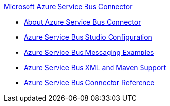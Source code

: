 .xref:index.adoc[Microsoft Azure Service Bus Connector]
* xref:index.adoc[About Azure Service Bus Connector]
* xref:azure-service-bus-management-connector-studio.adoc[Azure Service Bus Studio Configuration]
* xref:azure-service-bus-management-connector-examples.adoc[Azure Service Bus Messaging Examples]
* xref:azure-service-bus-management-connector-xml-maven.adoc[Azure Service Bus XML and Maven Support]
* xref:azure-service-bus-management-connector-reference.adoc[Azure Service Bus Connector Reference]
